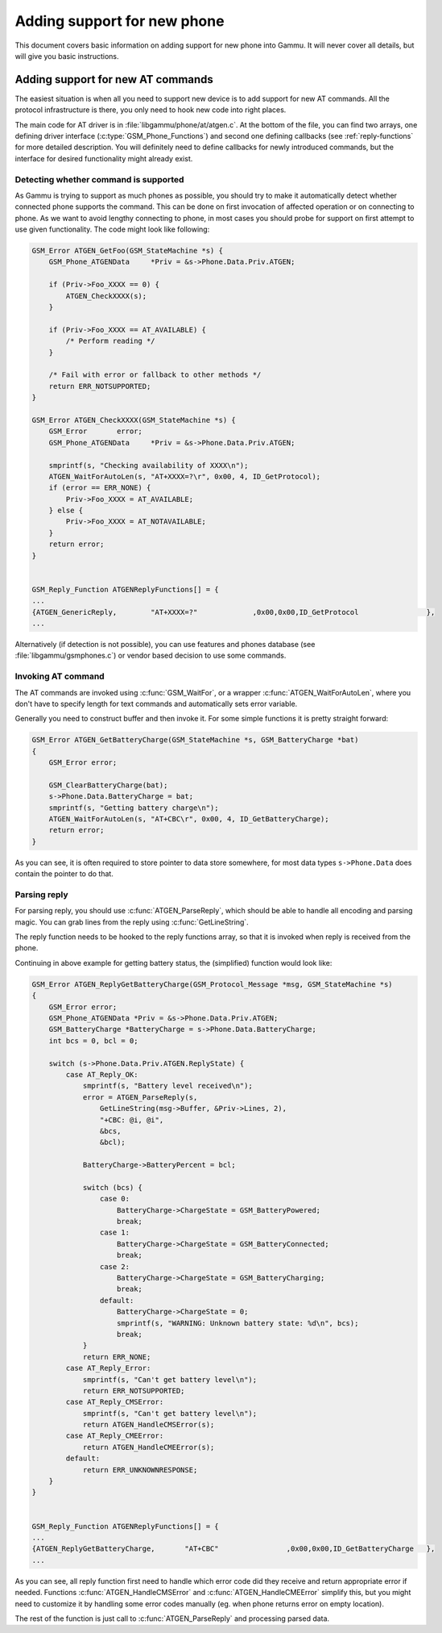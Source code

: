 Adding support for new phone
============================

This document covers basic information on adding support for new phone into
Gammu. It will never cover all details, but will give you basic instructions.

Adding support for new AT commands
----------------------------------

The easiest situation is when all you need to support new device is to add
support for new AT commands. All the protocol infrastructure is there, you
only need to hook new code into right places.

The main code for AT driver is in :file:`libgammu/phone/at/atgen.c`. At the
bottom of the file, you can find two arrays, one defining driver interface
(:c:type:`GSM_Phone_Functions`) and second one defining callbacks (see
:ref:`reply-functions` for more detailed description. You will definitely need
to define callbacks for newly introduced commands, but the interface for
desired functionality might already exist.

Detecting whether command is supported
++++++++++++++++++++++++++++++++++++++

As Gammu is trying to support as much phones as possible, you should try to
make it automatically detect whether connected phone supports the command.
This can be done on first invocation of affected operation or on connecting to
phone. As we want to avoid lengthy connecting to phone, in most cases you
should probe for support on first attempt to use given functionality. The code
might look like following:

.. code-block:: c

    GSM_Error ATGEN_GetFoo(GSM_StateMachine *s) {
        GSM_Phone_ATGENData	*Priv = &s->Phone.Data.Priv.ATGEN;

        if (Priv->Foo_XXXX == 0) {
            ATGEN_CheckXXXX(s);
        }

        if (Priv->Foo_XXXX == AT_AVAILABLE) {
            /* Perform reading */
        }

        /* Fail with error or fallback to other methods */
        return ERR_NOTSUPPORTED;
    }

    GSM_Error ATGEN_CheckXXXX(GSM_StateMachine *s) {
        GSM_Error 	error;
        GSM_Phone_ATGENData	*Priv = &s->Phone.Data.Priv.ATGEN;

        smprintf(s, "Checking availability of XXXX\n");
        ATGEN_WaitForAutoLen(s, "AT+XXXX=?\r", 0x00, 4, ID_GetProtocol);
        if (error == ERR_NONE) {
            Priv->Foo_XXXX = AT_AVAILABLE;
        } else {
            Priv->Foo_XXXX = AT_NOTAVAILABLE;
        }
        return error;
    }


    GSM_Reply_Function ATGENReplyFunctions[] = {
    ...
    {ATGEN_GenericReply,	"AT+XXXX=?"		,0x00,0x00,ID_GetProtocol		 },
    ...

Alternatively (if detection is not possible), you can use features and phones
database (see :file:`libgammu/gsmphones.c`) or vendor based decision to use
some commands.

Invoking AT command
+++++++++++++++++++

The AT commands are invoked using :c:func:`GSM_WaitFor`, or a wrapper
:c:func:`ATGEN_WaitForAutoLen`, where you don't have to specify length for
text commands and automatically sets error variable.

Generally you need to construct buffer and then invoke it. For some simple
functions it is pretty straight forward:

.. code-block:: c

    GSM_Error ATGEN_GetBatteryCharge(GSM_StateMachine *s, GSM_BatteryCharge *bat)
    {
        GSM_Error error;

        GSM_ClearBatteryCharge(bat);
        s->Phone.Data.BatteryCharge = bat;
        smprintf(s, "Getting battery charge\n");
        ATGEN_WaitForAutoLen(s, "AT+CBC\r", 0x00, 4, ID_GetBatteryCharge);
        return error;
    }

As you can see, it is often required to store pointer to data store somewhere,
for most data types ``s->Phone.Data`` does contain the pointer to do that.

Parsing reply
+++++++++++++

For parsing reply, you should use :c:func:`ATGEN_ParseReply`, which should
be able to handle all encoding and parsing magic. You can grab lines from the
reply using :c:func:`GetLineString`.

The reply function needs to be hooked to the reply functions array, so that it
is invoked when reply is received from the phone.

Continuing in above example for getting battery status, the (simplified)
function would look like:

.. code-block:: c

    GSM_Error ATGEN_ReplyGetBatteryCharge(GSM_Protocol_Message *msg, GSM_StateMachine *s)
    {
        GSM_Error error;
        GSM_Phone_ATGENData *Priv = &s->Phone.Data.Priv.ATGEN;
        GSM_BatteryCharge *BatteryCharge = s->Phone.Data.BatteryCharge;
        int bcs = 0, bcl = 0;

        switch (s->Phone.Data.Priv.ATGEN.ReplyState) {
            case AT_Reply_OK:
                smprintf(s, "Battery level received\n");
                error = ATGEN_ParseReply(s,
                    GetLineString(msg->Buffer, &Priv->Lines, 2),
                    "+CBC: @i, @i",
                    &bcs,
                    &bcl);

                BatteryCharge->BatteryPercent = bcl;

                switch (bcs) {
                    case 0:
                        BatteryCharge->ChargeState = GSM_BatteryPowered;
                        break;
                    case 1:
                        BatteryCharge->ChargeState = GSM_BatteryConnected;
                        break;
                    case 2:
                        BatteryCharge->ChargeState = GSM_BatteryCharging;
                        break;
                    default:
                        BatteryCharge->ChargeState = 0;
                        smprintf(s, "WARNING: Unknown battery state: %d\n", bcs);
                        break;
                }
                return ERR_NONE;
            case AT_Reply_Error:
                smprintf(s, "Can't get battery level\n");
                return ERR_NOTSUPPORTED;
            case AT_Reply_CMSError:
                smprintf(s, "Can't get battery level\n");
                return ATGEN_HandleCMSError(s);
            case AT_Reply_CMEError:
                return ATGEN_HandleCMEError(s);
            default:
                return ERR_UNKNOWNRESPONSE;
        }
    }


    GSM_Reply_Function ATGENReplyFunctions[] = {
    ...
    {ATGEN_ReplyGetBatteryCharge,	"AT+CBC"		,0x00,0x00,ID_GetBatteryCharge	 },
    ...

As you can see, all reply function first need to handle which error code did
they receive and return appropriate error if needed. Functions
:c:func:`ATGEN_HandleCMSError` and :c:func:`ATGEN_HandleCMEError` simplify
this, but you might need to customize it by handling some error codes manually
(eg. when phone returns error on empty location).

The rest of the function is just call to :c:func:`ATGEN_ParseReply` and
processing parsed data.
